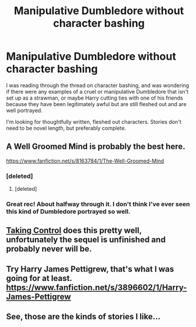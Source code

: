 #+TITLE: Manipulative Dumbledore without character bashing

* Manipulative Dumbledore without character bashing
:PROPERTIES:
:Author: antelopeseatingpeas
:Score: 9
:DateUnix: 1422406180.0
:DateShort: 2015-Jan-28
:FlairText: Request
:END:
I was reading through the thread on character bashing, and was wondering if there were any examples of a cruel or manipulative Dumbledore that isn't set up as a strawman, or maybe Harry cutting ties with one of his friends because they have been legitimately awful but are still fleshed out and are well portrayed.

I'm looking for thoughtfully written, fleshed out characters. Stories don't need to be novel length, but preferably complete.


** A Well Groomed Mind is probably the best here.

[[https://www.fanfiction.net/s/8163784/1/The-Well-Groomed-Mind]]
:PROPERTIES:
:Author: Taure
:Score: 9
:DateUnix: 1422432856.0
:DateShort: 2015-Jan-28
:END:

*** [deleted]
:PROPERTIES:
:Score: 2
:DateUnix: 1422454756.0
:DateShort: 2015-Jan-28
:END:

**** [deleted]
:PROPERTIES:
:Score: 1
:DateUnix: 1422640478.0
:DateShort: 2015-Jan-30
:END:


*** Great rec! About halfway through it. I don't think I've ever seen this kind of Dumbledore portrayed so well.
:PROPERTIES:
:Author: antelopeseatingpeas
:Score: 2
:DateUnix: 1422492033.0
:DateShort: 2015-Jan-29
:END:


** [[https://www.fanfiction.net/s/2954601/1/Taking-Control][Taking Control]] does this pretty well, unfortunately the sequel is unfinished and probably never will be.
:PROPERTIES:
:Author: SymphonySamurai
:Score: 2
:DateUnix: 1422428127.0
:DateShort: 2015-Jan-28
:END:


** Try Harry James Pettigrew, that's what I was going for at least. [[https://www.fanfiction.net/s/3896602/1/Harry-James-Pettigrew]]
:PROPERTIES:
:Author: DotCullen
:Score: 1
:DateUnix: 1426654285.0
:DateShort: 2015-Mar-18
:END:


** See, those are the kinds of stories I like...
:PROPERTIES:
:Author: Karinta
:Score: 0
:DateUnix: 1422412736.0
:DateShort: 2015-Jan-28
:END:

